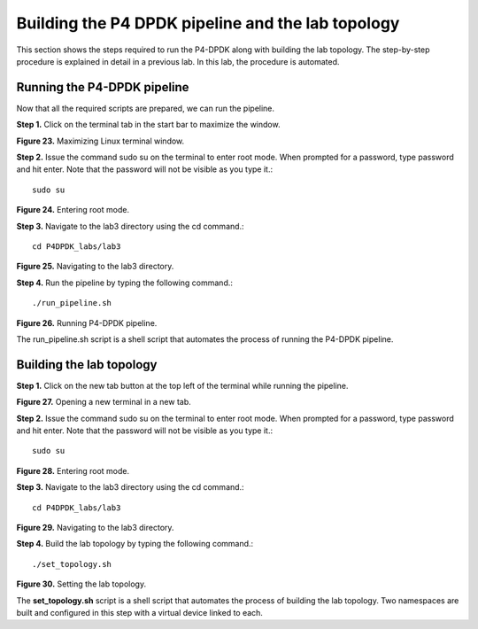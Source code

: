 Building the P4 DPDK pipeline and the lab topology
==================================================

This section shows the steps required to run the P4-DPDK along with building the lab topology. 
The step-by-step procedure is explained in detail in a previous lab. In this lab, the procedure 
is automated.

Running the P4-DPDK pipeline
~~~~~~~~~~~~~~~~~~~~~~~~~~~~

Now that all the required scripts are prepared, we can run the pipeline.

**Step 1.** Click on the terminal tab in the start bar to maximize the window.

.. image:: images/Generic_workflow_design.png

**Figure 23.** Maximizing Linux terminal window.

**Step 2.** Issue the command sudo su on the terminal to enter root mode. When prompted for a password, 
type password and hit enter. Note that the password will not be visible as you type it.::

    sudo su

.. image:: images/Generic_workflow_design.png

**Figure 24.** Entering root mode.

**Step 3.** Navigate to the lab3 directory using the cd command.::

    cd P4DPDK_labs/lab3

.. image:: images/Generic_workflow_design.png

**Figure 25.** Navigating to the lab3 directory.

**Step 4.** Run the pipeline by typing the following command.::

    ./run_pipeline.sh

.. image:: images/Generic_workflow_design.png

**Figure 26.** Running P4-DPDK pipeline.

The run_pipeline.sh script is a shell script that automates the process of running the P4-DPDK pipeline.

Building the lab topology
~~~~~~~~~~~~~~~~~~~~~~~~~

**Step 1.** Click on the new tab button at the top left of the terminal while running the pipeline.

.. image:: images/Generic_workflow_design.png

**Figure 27.** Opening a new terminal in a new tab.

**Step 2.** Issue the command sudo su on the terminal to enter root mode. When prompted for a password, type password 
and hit enter. Note that the password will not be visible as you type it.::

    sudo su

.. image:: images/Generic_workflow_design.png

**Figure 28.** Entering root mode.

**Step 3.** Navigate to the lab3 directory using the cd command.::  

    cd P4DPDK_labs/lab3

.. image:: images/Generic_workflow_design.png

**Figure 29.** Navigating to the lab3 directory.

**Step 4.** Build the lab topology by typing the following command.::

    ./set_topology.sh

.. image:: images/Generic_workflow_design.png

**Figure 30.** Setting the lab topology.

The **set_topology.sh** script is a shell script that automates the process of building the lab topology. Two namespaces are 
built and configured in this step with a virtual device linked to each.